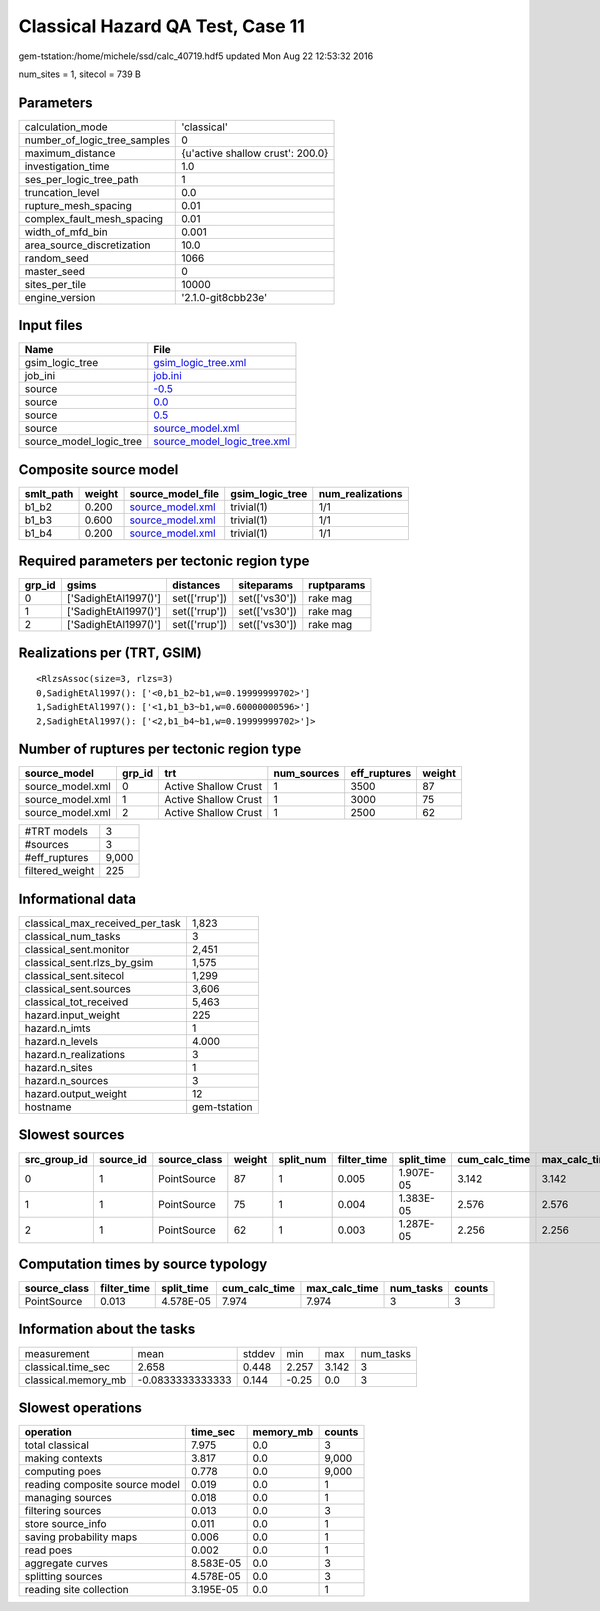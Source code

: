 Classical Hazard QA Test, Case 11
=================================

gem-tstation:/home/michele/ssd/calc_40719.hdf5 updated Mon Aug 22 12:53:32 2016

num_sites = 1, sitecol = 739 B

Parameters
----------
============================ ================================
calculation_mode             'classical'                     
number_of_logic_tree_samples 0                               
maximum_distance             {u'active shallow crust': 200.0}
investigation_time           1.0                             
ses_per_logic_tree_path      1                               
truncation_level             0.0                             
rupture_mesh_spacing         0.01                            
complex_fault_mesh_spacing   0.01                            
width_of_mfd_bin             0.001                           
area_source_discretization   10.0                            
random_seed                  1066                            
master_seed                  0                               
sites_per_tile               10000                           
engine_version               '2.1.0-git8cbb23e'              
============================ ================================

Input files
-----------
======================= ============================================================
Name                    File                                                        
======================= ============================================================
gsim_logic_tree         `gsim_logic_tree.xml <gsim_logic_tree.xml>`_                
job_ini                 `job.ini <job.ini>`_                                        
source                  `-0.5 <-0.5>`_                                              
source                  `0.0 <0.0>`_                                                
source                  `0.5 <0.5>`_                                                
source                  `source_model.xml <source_model.xml>`_                      
source_model_logic_tree `source_model_logic_tree.xml <source_model_logic_tree.xml>`_
======================= ============================================================

Composite source model
----------------------
========= ====== ====================================== =============== ================
smlt_path weight source_model_file                      gsim_logic_tree num_realizations
========= ====== ====================================== =============== ================
b1_b2     0.200  `source_model.xml <source_model.xml>`_ trivial(1)      1/1             
b1_b3     0.600  `source_model.xml <source_model.xml>`_ trivial(1)      1/1             
b1_b4     0.200  `source_model.xml <source_model.xml>`_ trivial(1)      1/1             
========= ====== ====================================== =============== ================

Required parameters per tectonic region type
--------------------------------------------
====== ==================== ============= ============= ==========
grp_id gsims                distances     siteparams    ruptparams
====== ==================== ============= ============= ==========
0      ['SadighEtAl1997()'] set(['rrup']) set(['vs30']) rake mag  
1      ['SadighEtAl1997()'] set(['rrup']) set(['vs30']) rake mag  
2      ['SadighEtAl1997()'] set(['rrup']) set(['vs30']) rake mag  
====== ==================== ============= ============= ==========

Realizations per (TRT, GSIM)
----------------------------

::

  <RlzsAssoc(size=3, rlzs=3)
  0,SadighEtAl1997(): ['<0,b1_b2~b1,w=0.19999999702>']
  1,SadighEtAl1997(): ['<1,b1_b3~b1,w=0.60000000596>']
  2,SadighEtAl1997(): ['<2,b1_b4~b1,w=0.19999999702>']>

Number of ruptures per tectonic region type
-------------------------------------------
================ ====== ==================== =========== ============ ======
source_model     grp_id trt                  num_sources eff_ruptures weight
================ ====== ==================== =========== ============ ======
source_model.xml 0      Active Shallow Crust 1           3500         87    
source_model.xml 1      Active Shallow Crust 1           3000         75    
source_model.xml 2      Active Shallow Crust 1           2500         62    
================ ====== ==================== =========== ============ ======

=============== =====
#TRT models     3    
#sources        3    
#eff_ruptures   9,000
filtered_weight 225  
=============== =====

Informational data
------------------
=============================== ============
classical_max_received_per_task 1,823       
classical_num_tasks             3           
classical_sent.monitor          2,451       
classical_sent.rlzs_by_gsim     1,575       
classical_sent.sitecol          1,299       
classical_sent.sources          3,606       
classical_tot_received          5,463       
hazard.input_weight             225         
hazard.n_imts                   1           
hazard.n_levels                 4.000       
hazard.n_realizations           3           
hazard.n_sites                  1           
hazard.n_sources                3           
hazard.output_weight            12          
hostname                        gem-tstation
=============================== ============

Slowest sources
---------------
============ ========= ============ ====== ========= =========== ========== ============= ============= =========
src_group_id source_id source_class weight split_num filter_time split_time cum_calc_time max_calc_time num_tasks
============ ========= ============ ====== ========= =========== ========== ============= ============= =========
0            1         PointSource  87     1         0.005       1.907E-05  3.142         3.142         1        
1            1         PointSource  75     1         0.004       1.383E-05  2.576         2.576         1        
2            1         PointSource  62     1         0.003       1.287E-05  2.256         2.256         1        
============ ========= ============ ====== ========= =========== ========== ============= ============= =========

Computation times by source typology
------------------------------------
============ =========== ========== ============= ============= ========= ======
source_class filter_time split_time cum_calc_time max_calc_time num_tasks counts
============ =========== ========== ============= ============= ========= ======
PointSource  0.013       4.578E-05  7.974         7.974         3         3     
============ =========== ========== ============= ============= ========= ======

Information about the tasks
---------------------------
=================== ================ ====== ===== ===== =========
measurement         mean             stddev min   max   num_tasks
classical.time_sec  2.658            0.448  2.257 3.142 3        
classical.memory_mb -0.0833333333333 0.144  -0.25 0.0   3        
=================== ================ ====== ===== ===== =========

Slowest operations
------------------
============================== ========= ========= ======
operation                      time_sec  memory_mb counts
============================== ========= ========= ======
total classical                7.975     0.0       3     
making contexts                3.817     0.0       9,000 
computing poes                 0.778     0.0       9,000 
reading composite source model 0.019     0.0       1     
managing sources               0.018     0.0       1     
filtering sources              0.013     0.0       3     
store source_info              0.011     0.0       1     
saving probability maps        0.006     0.0       1     
read poes                      0.002     0.0       1     
aggregate curves               8.583E-05 0.0       3     
splitting sources              4.578E-05 0.0       3     
reading site collection        3.195E-05 0.0       1     
============================== ========= ========= ======